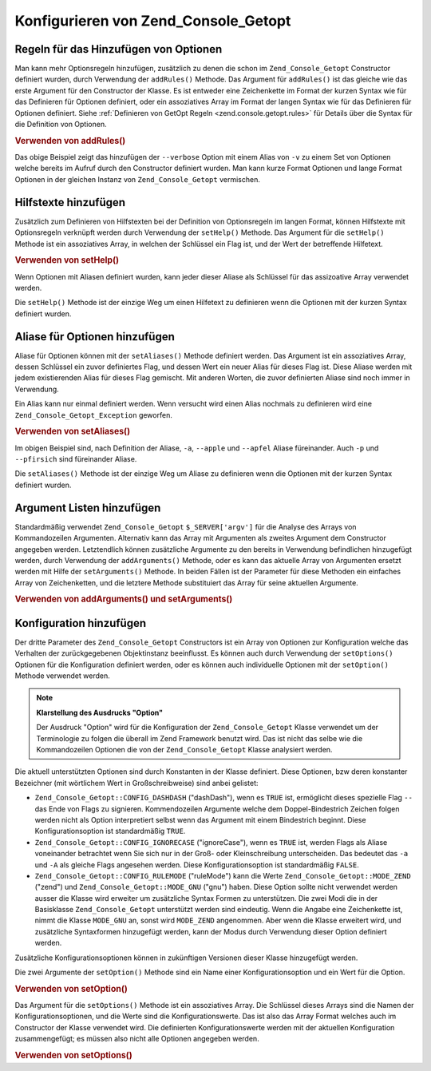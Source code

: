 .. _zend.console.getopt.configuration:

Konfigurieren von Zend_Console_Getopt
=====================================

.. _zend.console.getopt.configuration.addrules:

Regeln für das Hinzufügen von Optionen
--------------------------------------

Man kann mehr Optionsregeln hinzufügen, zusätzlich zu denen die schon im ``Zend_Console_Getopt`` Constructor
definiert wurden, durch Verwendung der ``addRules()`` Methode. Das Argument für ``addRules()`` ist das gleiche wie
das erste Argument für den Constructor der Klasse. Es ist entweder eine Zeichenkette im Format der kurzen Syntax
wie für das Definieren für Optionen definiert, oder ein assoziatives Array im Format der langen Syntax wie für
das Definieren für Optionen definiert. Siehe :ref:`Definieren von GetOpt Regeln <zend.console.getopt.rules>` für
Details über die Syntax für die Definition von Optionen.

.. _zend.console.getopt.configuration.addrules.example:

.. rubric:: Verwenden von addRules()

.. code-block:: php
   :linenos:

   $opts = new Zend_Console_Getopt('abp:');
   $opts->addRules(
     array(
       'verbose|v' => 'Druckt zusätzliche Ausgaben'
     )
   );

Das obige Beispiel zeigt das hinzufügen der ``--verbose`` Option mit einem Alias von ``-v`` zu einem Set von
Optionen welche bereits im Aufruf durch den Constructor definiert wurden. Man kann kurze Format Optionen und lange
Format Optionen in der gleichen Instanz von ``Zend_Console_Getopt`` vermischen.

.. _zend.console.getopt.configuration.addhelp:

Hilfstexte hinzufügen
---------------------

Zusätzlich zum Definieren von Hilfstexten bei der Definition von Optionsregeln im langen Format, können
Hilfstexte mit Optionsregeln verknüpft werden durch Verwendung der ``setHelp()`` Methode. Das Argument für die
``setHelp()`` Methode ist ein assoziatives Array, in welchen der Schlüssel ein Flag ist, und der Wert der
betreffende Hilfetext.

.. _zend.console.getopt.configuration.addhelp.example:

.. rubric:: Verwenden von setHelp()

.. code-block:: php
   :linenos:

   $opts = new Zend_Console_Getopt('abp:');
   $opts->setHelp(
       array(
           'a' => 'Apfel Option, ohne Parameter',
           'b' => 'Bananen Option, mit benötigtem Integer Parameter',
           'p' => 'Pfirsich Option, mit optionalem Zeichenketten Parameter'
       )
   );

Wenn Optionen mit Aliasen definiert wurden, kann jeder dieser Aliase als Schlüssel für das assizoative Array
verwendet werden.

Die ``setHelp()`` Methode ist der einzige Weg um einen Hilfetext zu definieren wenn die Optionen mit der kurzen
Syntax definiert wurden.

.. _zend.console.getopt.configuration.addaliases:

Aliase für Optionen hinzufügen
------------------------------

Aliase für Optionen können mit der ``setAliases()`` Methode definiert werden. Das Argument ist ein assoziatives
Array, dessen Schlüssel ein zuvor definiertes Flag, und dessen Wert ein neuer Alias für dieses Flag ist. Diese
Aliase werden mit jedem existierenden Alias für dieses Flag gemischt. Mit anderen Worten, die zuvor definierten
Aliase sind noch immer in Verwendung.

Ein Alias kann nur einmal definiert werden. Wenn versucht wird einen Alias nochmals zu definieren wird eine
``Zend_Console_Getopt_Exception`` geworfen.

.. _zend.console.getopt.configuration.addaliases.example:

.. rubric:: Verwenden von setAliases()

.. code-block:: php
   :linenos:

   $opts = new Zend_Console_Getopt('abp:');
   $opts->setAliases(
       array(
           'a' => 'apple',
           'a' => 'apfel',
           'p' => 'pfirsich'
       )
   );

Im obigen Beispiel sind, nach Definition der Aliase, ``-a``, ``--apple`` und ``--apfel`` Aliase füreinander. Auch
``-p`` und ``--pfirsich`` sind füreinander Aliase.

Die ``setAliases()`` Methode ist der einzige Weg um Aliase zu definieren wenn die Optionen mit der kurzen Syntax
definiert wurden.

.. _zend.console.getopt.configuration.addargs:

Argument Listen hinzufügen
--------------------------

Standardmäßig verwendet ``Zend_Console_Getopt`` ``$_SERVER['argv']`` für die Analyse des Arrays von
Kommandozeilen Argumenten. Alternativ kann das Array mit Argumenten als zweites Argument dem Constructor angegeben
werden. Letztendlich können zusätzliche Argumente zu den bereits in Verwendung befindlichen hinzugefügt werden,
durch Verwendung der ``addArguments()`` Methode, oder es kann das aktuelle Array von Argumenten ersetzt werden mit
Hilfe der ``setArguments()`` Methode. In beiden Fällen ist der Parameter für diese Methoden ein einfaches Array
von Zeichenketten, und die letztere Methode substituiert das Array für seine aktuellen Argumente.

.. _zend.console.getopt.configuration.addargs.example:

.. rubric:: Verwenden von addArguments() und setArguments()

.. code-block:: php
   :linenos:

   // Normalerweise verwendet der Constructor $_SERVER['argv']
   $opts = new Zend_Console_Getopt('abp:');

   // Ein Array zu den bestehenden Argumenten hinzufügen
   $opts->addArguments(array('-a', '-p', 'p_parameter', 'non_option_arg'));

   // Ein neues Array als Ersatz für die bestehenden Argumente
   $opts->setArguments(array('-a', '-p', 'p_parameter', 'non_option_arg'));

.. _zend.console.getopt.configuration.config:

Konfiguration hinzufügen
------------------------

Der dritte Parameter des ``Zend_Console_Getopt`` Constructors ist ein Array von Optionen zur Konfiguration welche
das Verhalten der zurückgegebenen Objektinstanz beeinflusst. Es können auch durch Verwendung der ``setOptions()``
Optionen für die Konfiguration definiert werden, oder es können auch individuelle Optionen mit der
``setOption()`` Methode verwendet werden.

.. note::

   **Klarstellung des Ausdrucks "Option"**

   Der Ausdruck "Option" wird für die Konfiguration der ``Zend_Console_Getopt`` Klasse verwendet um der
   Terminologie zu folgen die überall im Zend Framework benutzt wird. Das ist nicht das selbe wie die
   Kommandozeilen Optionen die von der ``Zend_Console_Getopt`` Klasse analysiert werden.

Die aktuell unterstützten Optionen sind durch Konstanten in der Klasse definiert. Diese Optionen, bzw deren
konstanter Bezeichner (mit wörtlichem Wert in Großschreibweise) sind anbei gelistet:

- ``Zend_Console_Getopt::CONFIG_DASHDASH`` ("dashDash"), wenn es ``TRUE`` ist, ermöglicht dieses spezielle Flag
  ``--`` das Ende von Flags zu signieren. Kommendozeilen Argumente welche dem Doppel-Bindestrich Zeichen folgen
  werden nicht als Option interpretiert selbst wenn das Argument mit einem Bindestrich beginnt. Diese
  Konfigurationsoption ist standardmäßig ``TRUE``.

- ``Zend_Console_Getopt::CONFIG_IGNORECASE`` ("ignoreCase"), wenn es ``TRUE`` ist, werden Flags als Aliase
  voneinander betrachtet wenn Sie sich nur in der Groß- oder Kleinschreibung unterscheiden. Das bedeutet das
  ``-a`` und ``-A`` als gleiche Flags angesehen werden. Diese Konfigurationsoption ist standardmäßig ``FALSE``.

- ``Zend_Console_Getopt::CONFIG_RULEMODE`` ("ruleMode") kann die Werte ``Zend_Console_Getopt::MODE_ZEND`` ("zend")
  und ``Zend_Console_Getopt::MODE_GNU`` ("gnu") haben. Diese Option sollte nicht verwendet werden ausser die Klasse
  wird erweiter um zusätzliche Syntax Formen zu unterstützen. Die zwei Modi die in der Basisklasse
  ``Zend_Console_Getopt`` unterstützt werden sind eindeutig. Wenn die Angabe eine Zeichenkette ist, nimmt die
  Klasse ``MODE_GNU`` an, sonst wird ``MODE_ZEND`` angenommen. Aber wenn die Klasse erweitert wird, und
  zusätzliche Syntaxformen hinzugefügt werden, kann der Modus durch Verwendung dieser Option definiert werden.

Zusätzliche Konfigurationsoptionen können in zukünftigen Versionen dieser Klasse hinzugefügt werden.

Die zwei Argumente der ``setOption()`` Methode sind ein Name einer Konfigurationsoption und ein Wert für die
Option.

.. _zend.console.getopt.configuration.config.example.setoption:

.. rubric:: Verwenden von setOption()

.. code-block:: php
   :linenos:

   $opts = new Zend_Console_Getopt('abp:');
   $opts->setOption('ignoreCase', true);

Das Argument für die ``setOptions()`` Methode ist ein assoziatives Array. Die Schlüssel dieses Arrays sind die
Namen der Konfigurationsoptionen, und die Werte sind die Konfigurationswerte. Das ist also das Array Format welches
auch im Constructor der Klasse verwendet wird. Die definierten Konfigurationswerte werden mit der aktuellen
Konfiguration zusammengefügt; es müssen also nicht alle Optionen angegeben werden.

.. _zend.console.getopt.configuration.config.example.setoptions:

.. rubric:: Verwenden von setOptions()

.. code-block:: php
   :linenos:

   $opts = new Zend_Console_Getopt('abp:');
   $opts->setOptions(
       array(
           'ignoreCase' => true,
           'dashDash'   => false
       )
   );


